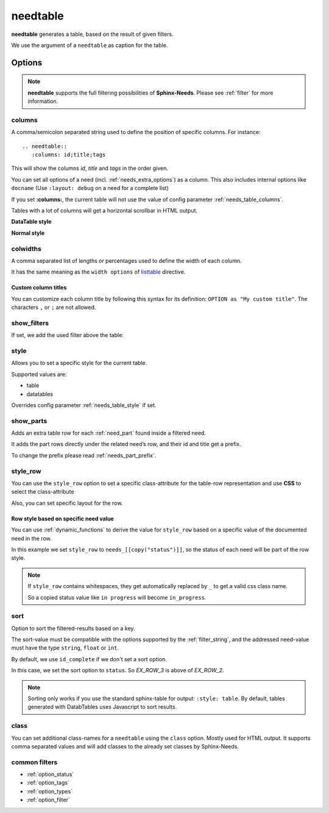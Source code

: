 .. _needtable:

needtable
=========

.. versionadded:: 0.2.0

**needtable** generates a table, based on the result of given filters.

.. need-example::

   .. needtable:: Example table
      :tags: main_example
      :style: table

We use the argument of a ``needtable`` as caption for the table.

Options
-------

.. note::

    **needtable** supports the full filtering possibilities of **Sphinx-Needs**.
    Please see :ref:`filter` for more information.


.. _needtable_columns:

columns
~~~~~~~
A comma/semicolon separated string used to define the position of specific columns.
For instance::

    .. needtable::
       :columns: id;title;tags


This will show the columns *id*, *title* and *tags* in the order given.

.. need-example::

   .. needtable::
      :columns: id;title;tags

You can set all options of a need (incl. :ref:`needs_extra_options`) as a column.
This also includes internal options like ``docname`` (Use ``:layout: debug`` on a need for a complete list)

If you set **:columns:**, the current table will not use the value of config parameter :ref:`needs_table_columns`.

Tables with a lot of columns will get a horizontal scrollbar in HTML output.

**DataTable style**

.. need-example::

   .. needtable::
      :tags: test
      :columns: id;title;tags;status;docname;lineno,is_external,is_need;is_part;content

**Normal style**

.. need-example::

   .. needtable::
      :tags: test
      :style: table
      :columns: id;title;tags;status;docname;lineno,is_external,is_need;is_part;content

.. _needtable_colwidths:

colwidths
~~~~~~~~~

.. versionadded:: 0.7.4

A comma separated list of lengths or percentages used to define the width of each column.

It has the same meaning as the ``width options`` of
`listtable <https://docutils.sourceforge.io/docs/ref/rst/directives.html#list-table>`_ directive.

.. need-example::

  .. needtable::
     :tags: test
     :columns: id,title,status
     :colwidths: 50,40,10
     :style: table

.. _needtable_custom_titles:

Custom column titles
....................
You can customize each column title by following this syntax for its definition: ``OPTION as "My custom title"``.
The characters ``,`` or ``;`` are not allowed.

.. need-example::

   .. needtable::
      :tags: test
      :columns: id;title as "Headline"; tags as "Labels"
      :style: table

.. _needtable_show_filters:

show_filters
~~~~~~~~~~~~

If set, we add the used filter above the table:

.. need-example::

   .. needtable::
      :tags: test
      :columns: id;title;tags
      :show_filters:
      :style: table

.. _needtable_style:

style
~~~~~
Allows you to set a specific style for the current table.

Supported values are:

* table
* datatables

Overrides config parameter :ref:`needs_table_style` if set.

.. dropdown:: Show example

   .. need-example::

      .. needtable::
         :style: table

      .. needtable::
         :style: datatables

.. _needtable_show_parts:

show_parts
~~~~~~~~~~

.. versionadded:: 0.3.6

Adds an extra table row for each :ref:`need_part` found inside a filtered need.

It adds the part rows directly under the related need’s row, and their id and title get a prefix.

To change the prefix please read :ref:`needs_part_prefix`.

.. need-example::

   .. needtable::
      :tags: test_table
      :filter: is_need
      :show_parts:
      :columns: id;title;outgoing;incoming
      :style: table

.. dropdown:: Show above example's configuration

   .. need-example::

      .. req:: Test need with need parts
         :id: table_001

         :np:`(1) Part 1 of requirement`.

         :np:`(2) Part 2 of requirement`.

         :np:`(3) Part 3 of requirement`.

      .. spec:: Specifies part 1
         :id: table_002
         :links: table_001.1

      .. spec:: Specifies part 2
         :id: table_003
         :links: table_001.2

.. _needtable_style_row:

style_row
~~~~~~~~~

.. versionadded:: 0.4.1

You can use the ``style_row`` option to set a specific class-attribute for the table-row representation and use **CSS** to select the class-attribute

Also, you can set specific layout for the row.

.. need-example::

  .. needtable::
     :tags: ex_row_color
     :style_row: needs_blue_border


Row style based on specific need value
......................................

You can use :ref:`dynamic_functions` to derive the value for ``style_row`` based on a specific value of the
documented need in the row.

.. need-example::

   .. needtable::
      :tags: ex_row_color
      :columns: id, title, status
      :style_row: needs_[[copy("status")]]

In this example we set ``style_row`` to ``needs_[[copy("status")]]``, so the status of each need will be
part of the row style.

.. note::

   If ``style_row`` contains whitespaces, they get automatically replaced by ``_`` to get a valid css class name.

   So a copied status value like ``in progress`` will become ``in_progress``.

.. dropdown:: Show used configuration

   **needtable**

   .. code-block:: rst

      .. needtable::
         :tags: ex_row_color
         :columns: id, title, status
         :style_row: needs_[[copy("status")]]

   **needs as input**

   .. req:: Implemented spec
      :id: EX_ROW_1
      :tags: ex_row_color
      :status: implemented

   .. req:: Not implemented spec
      :id: EX_ROW_2
      :tags: ex_row_color
      :status: open

   .. req:: Spec under progress
      :id: EX_ROW_3
      :tags: ex_row_color
      :status: in progress

   **inside a provided css file**

   .. code-block:: css

      tr.needs_implemented {
       background-color: palegreen !important;
      }

      tr.needs_open {
          background-color: palevioletred !important;
      }

      tr.needs_in_progress {
          background-color: palegoldenrod !important;
      }

      /* This sets values for the status column */
      tr.needs_in_progress td.needs_status p {
          background-color: #1b6082;
          padding: 3px 5px;
          text-align: center;
          border-radius: 10px;
          border: 1px solid #212174;
          color: #ffffff;
      }


.. _needtable_sort:

sort
~~~~
.. versionadded:: 0.4.3

Option to sort the filtered-results based on a key.

The sort-value must be compatible with the options supported by the :ref:`filter_string`, and the addressed need-value
must have the type ``string``, ``float`` or ``int``.

By default, we use ``id_complete`` if we don't set a sort option.

.. need-example::

   .. needtable::
      :tags: ex_row_color
      :style: table

In this case, we set the sort option to ``status``. So *EX_ROW_3* is above of *EX_ROW_2*.

.. need-example::

   .. needtable::
      :tags: ex_row_color
      :style: table
      :sort: status

.. dropdown:: Show used configuration

   .. code-block:: rst

      .. needtable::
         :tags: ex_row_color
         :style: table

      .. needtable::
         :tags: ex_row_color
         :style: table
         :sort: status

.. note::

   Sorting only works if you use the standard sphinx-table for output: ``:style: table``.
   By default, tables generated with DatabTables uses Javascript to sort results.


.. _needtable_class:

class
~~~~~
.. versionadded:: 0.7.4

You can set additional class-names for a ``needtable`` using the ``class`` option. Mostly used for HTML output.
It supports comma separated values and will add classes to the already set classes by Sphinx-Needs.

.. code-block:: css
   :caption: custom.css

    table.class_red_border {
        border: 3px solid red;
    }


.. need-example::

   .. needtable::
      :tags: test
      :columns: id,title,status
      :style: table
      :class: class_red_border

common filters
~~~~~~~~~~~~~~

* :ref:`option_status`
* :ref:`option_tags`
* :ref:`option_types`
* :ref:`option_filter`
